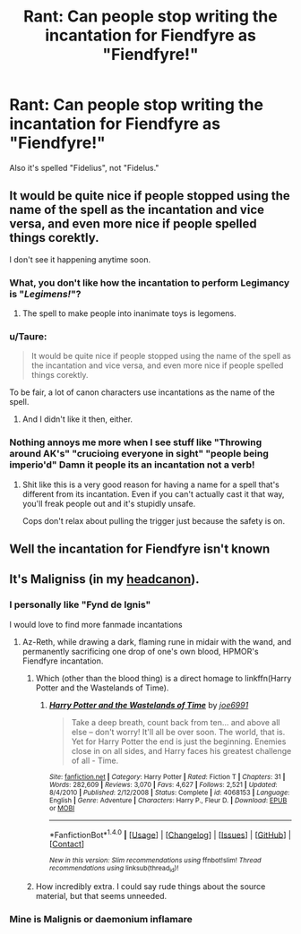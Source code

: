 #+TITLE: Rant: Can people stop writing the incantation for Fiendfyre as "Fiendfyre!"

* Rant: Can people stop writing the incantation for Fiendfyre as "Fiendfyre!"
:PROPERTIES:
:Author: ItsSpicee
:Score: 0
:DateUnix: 1495682590.0
:DateShort: 2017-May-25
:FlairText: Discussion
:END:
Also it's spelled "Fidelius", not "Fidelus."


** It would be quite nice if people stopped using the name of the spell as the incantation and vice versa, and even more nice if people spelled things corektly.

I don't see it happening anytime soon.
:PROPERTIES:
:Author: yarglethatblargle
:Score: 11
:DateUnix: 1495682800.0
:DateShort: 2017-May-25
:END:

*** What, you don't like how the incantation to perform Legimancy is "/Legimens!/"?
:PROPERTIES:
:Author: OurLawyers
:Score: 10
:DateUnix: 1495686268.0
:DateShort: 2017-May-25
:END:

**** The spell to make people into inanimate toys is legomens.
:PROPERTIES:
:Author: viol8er
:Score: 17
:DateUnix: 1495686427.0
:DateShort: 2017-May-25
:END:


*** u/Taure:
#+begin_quote
  It would be quite nice if people stopped using the name of the spell as the incantation and vice versa, and even more nice if people spelled things corektly.
#+end_quote

To be fair, a lot of canon characters use incantations as the name of the spell.
:PROPERTIES:
:Author: Taure
:Score: 6
:DateUnix: 1495697510.0
:DateShort: 2017-May-25
:END:

**** And I didn't like it then, either.
:PROPERTIES:
:Author: yarglethatblargle
:Score: 6
:DateUnix: 1495715523.0
:DateShort: 2017-May-25
:END:


*** Nothing annoys me more when I see stuff like "Throwing around AK's" "crucioing everyone in sight" "people being imperio'd" Damn it people its an incantation not a verb!
:PROPERTIES:
:Author: nypism
:Score: 3
:DateUnix: 1495826245.0
:DateShort: 2017-May-26
:END:

**** Shit like this is a very good reason for having a name for a spell that's different from its incantation. Even if you can't actually cast it that way, you'll freak people out and it's stupidly unsafe.

Cops don't relax about pulling the trigger just because the safety is on.
:PROPERTIES:
:Score: 1
:DateUnix: 1495837525.0
:DateShort: 2017-May-27
:END:


** Well the incantation for Fiendfyre isn't known
:PROPERTIES:
:Author: xKingGilgameshx
:Score: 2
:DateUnix: 1495915560.0
:DateShort: 2017-May-28
:END:


** It's Maligniss (in my [[https://www.reddit.com/r/HPfanfiction/comments/4nqqt8/whats_your_headcanon_for_the_incantation_for/][headcanon]]).
:PROPERTIES:
:Author: viol8er
:Score: 1
:DateUnix: 1495686072.0
:DateShort: 2017-May-25
:END:

*** I personally like "Fynd de Ignis"

I would love to find more fanmade incantations
:PROPERTIES:
:Author: KidCoheed
:Score: 1
:DateUnix: 1495694725.0
:DateShort: 2017-May-25
:END:

**** Az-Reth, while drawing a dark, flaming rune in midair with the wand, and permanently sacrificing one drop of one's own blood, HPMOR's Fiendfyre incantation.
:PROPERTIES:
:Author: ABZB
:Score: 2
:DateUnix: 1495734665.0
:DateShort: 2017-May-25
:END:

***** Which (other than the blood thing) is a direct homage to linkffn(Harry Potter and the Wastelands of Time).
:PROPERTIES:
:Author: yarglethatblargle
:Score: 2
:DateUnix: 1496018342.0
:DateShort: 2017-May-29
:END:

****** [[http://www.fanfiction.net/s/4068153/1/][*/Harry Potter and the Wastelands of Time/*]] by [[https://www.fanfiction.net/u/557425/joe6991][/joe6991/]]

#+begin_quote
  Take a deep breath, count back from ten... and above all else -- don't worry! It'll all be over soon. The world, that is. Yet for Harry Potter the end is just the beginning. Enemies close in on all sides, and Harry faces his greatest challenge of all - Time.
#+end_quote

^{/Site/: [[http://www.fanfiction.net/][fanfiction.net]] *|* /Category/: Harry Potter *|* /Rated/: Fiction T *|* /Chapters/: 31 *|* /Words/: 282,609 *|* /Reviews/: 3,070 *|* /Favs/: 4,627 *|* /Follows/: 2,521 *|* /Updated/: 8/4/2010 *|* /Published/: 2/12/2008 *|* /Status/: Complete *|* /id/: 4068153 *|* /Language/: English *|* /Genre/: Adventure *|* /Characters/: Harry P., Fleur D. *|* /Download/: [[http://www.ff2ebook.com/old/ffn-bot/index.php?id=4068153&source=ff&filetype=epub][EPUB]] or [[http://www.ff2ebook.com/old/ffn-bot/index.php?id=4068153&source=ff&filetype=mobi][MOBI]]}

--------------

*FanfictionBot*^{1.4.0} *|* [[[https://github.com/tusing/reddit-ffn-bot/wiki/Usage][Usage]]] | [[[https://github.com/tusing/reddit-ffn-bot/wiki/Changelog][Changelog]]] | [[[https://github.com/tusing/reddit-ffn-bot/issues/][Issues]]] | [[[https://github.com/tusing/reddit-ffn-bot/][GitHub]]] | [[[https://www.reddit.com/message/compose?to=tusing][Contact]]]

^{/New in this version: Slim recommendations using/ ffnbot!slim! /Thread recommendations using/ linksub(thread_id)!}
:PROPERTIES:
:Author: FanfictionBot
:Score: 1
:DateUnix: 1496018359.0
:DateShort: 2017-May-29
:END:


***** How incredibly extra. I could say rude things about the source material, but that seems unneeded.
:PROPERTIES:
:Author: healzsham
:Score: 1
:DateUnix: 1495768271.0
:DateShort: 2017-May-26
:END:


*** Mine is Malignis or daemonium inflamare
:PROPERTIES:
:Author: RwNZzZ
:Score: 1
:DateUnix: 1495701807.0
:DateShort: 2017-May-25
:END:
